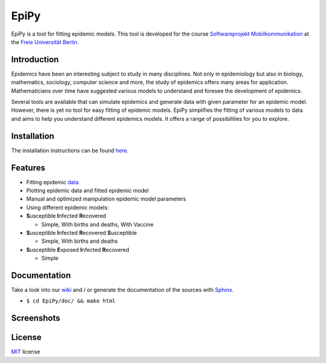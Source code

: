 EpiPy
=====

EpiPy is a tool for fitting epidemic models. This tool is developed for
the course `Softwareprojekt
Mobilkommunikation <http://www.mi.fu-berlin.de/inf/groups/ag-tech/teaching/2015-16_WS/P_19308912_Softwareprojekt_Mobilkommunikation/index.html>`__
at the `Freie Universität
Berlin <http://www.fu-berlin.de/en/index.html>`__.

Introduction
------------

Epidemics have been an interesting subject to study in many disciplines.
Not only in epidemiology but also in biology, mathematics, sociology,
computer science and more, the study of epidemics offers many areas for
application. Mathematicians over time have suggested various models to
understand and foresee the development of epidemics.

Several tools are available that can simulate epidemics and generate
data with given parameter for an epidemic model. However, there is yet
no tool for easy fitting of epidemic models. EpiPy simplifies the
fitting of various models to data and aims to help you understand
different epidemics models. It offers a range of possibilities for you
to explore.

Installation
------------

The installation instructions can be found
`here <https://github.com/ckaus/EpiPy/blob/master/install_packages>`__.

Features
--------

* Fitting epidemic `data <https://github.com/ckaus/EpiPy/blob/master/epipy/resources/data>`__
* Plotting epidemic data and fitted epidemic model
* Manual and optimized manipulation epidemic model parameters
* Using different epidemic models:
* **S**\ usceptible **I**\ nfected **R**\ ecovered

  -  Simple, With births and deaths, With Vaccine
* **S**\ usceptible **I**\ nfected **R**\ ecovered **S**\ usceptible

  - Simple, With births and deaths
* **S**\ usceptible **E**\ xposed **I**\ nfected **R**\ ecovered

  - Simple
  
Documentation
-------------

Take a look into our `wiki <https://github.com/ckaus/EpiPy/wiki>`__ and
/ or generate the documentation of the sources with
`Sphinx <http://sphinx-doc.org/>`__.

-  ``$ cd EpiPy/doc/ && make html``

Screenshots
-----------

.. image:: https://github.com/ckaus/EpiPy/blob/master/epipy/resources/images/screenshot_windows.png
   :width: 200px
   :align: center
   :height: 100px
   :alt: alternate text

License
-------

`MIT <https://github.com/ckaus/EpiPy/blob/master/LICENSE>`__ license
